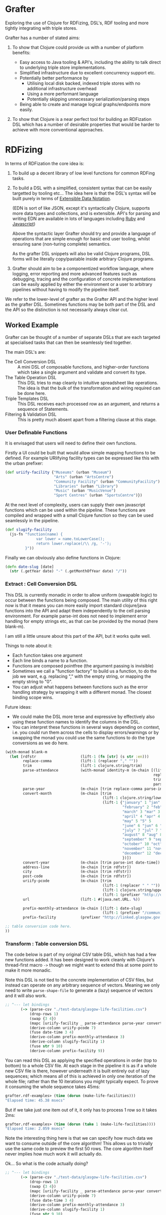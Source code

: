 * Grafter

Exploring the use of Clojure for RDFizing, DSL's, RDF tooling and more
tightly integrating with triple stores.

Grafter has a number of stated aims:

1) To show that Clojure could provide us with a number of platform
   benefits:

   - Easy access to Java tooling & API's, including the ability to
     talk direct to underlying triple store implementations.
   - Simplified infrastructure due to excellent concurrency support
     etc.
   - Potentially better performance by
     + Utilising local disk backed, indexed triple stores with no
       additional infrastructure overhead
     + Using a more performant language
     + Potentially skipping unnecessary serialization/parsing steps
   - Being able to create and manage logical graphs/endpoints more
     easily.

2) To show that Clojure is a near perfect tool for building an
   RDFization DSL which has a number of desirable properties that
   would be harder to achieve with more conventional approaches.

* RDFizing

In terms of RDFization the core idea is:

1) To build up a decent library of low level functions for common
   RDFing tasks.

2) To build a DSL with a simplified, consistent syntax that can be
   easily targetted by tooling etc...  The idea here is that the DSL's
   syntax will be built purely in terms of [[https://github.com/edn-format/edn][Extensible Data Notation]].

   (EDN is sort of like JSON, except it's syntactically Clojure,
   supports more data types and collections, and is extensible.
   API's for parsing and writing EDN are available in lots of
   languages including [[https://github.com/relevance/edn-ruby][Ruby]] and [[https://github.com/shaunxcode/jsedn][Javascript]])

   Above the syntactic layer Grafter should try and provide a language
   of operations that are simple enough for basic end user tooling,
   whilst ensuring sane (non-turing complete) semantics.

   As the grafter DSL snippets will also be valid Clojure programs,
   DSL forms will be literally copy/pastable inside arbitrary Clojure
   programs.

3) Grafter should aim to be a componentized workflow language, where
   logging, error reporting and more advanced features such as
   debugging, tracing and the configuration of concrete
   implementations can be easily applied by either the environment or
   a user to arbitrary pipelines without having to modify the pipeline
   itself.

We refer to the lower-level of grafter as the Grafter API and the
higher level as the grafter DSL.  Sometimes functions may be both part
of the DSL and the API so the distinction is not necessarily always
clear cut.

** Worked Example

Grafter can be thought of a number of separate DSLs that are each
targeted at specialised tasks that can then be seamlessly tied
together.

The main DSL's are:

- The Cell Conversion DSL :: A mini DSL of composable functions, and
     higher-order functions which take a single argument and validate
     and convert its type.
- The Table Operation DSL :: This DSL tries to map cleanly to
     intuitive spreadsheet like operations.  The idea is that the bulk
     of the transformation and wiring required can be done here.
- Triple Templates DSL :: This DSL receives each processed row as an
     argument, and returns a sequence of Statements.
- Filtering & Validation DSL :: This is pretty much absent apart from
     a filtering clause at this stage.

*** User Definable Functions

It is envisaged that users will need to define their own functions.

Firstly a UI could be built that would allow simple mapping functions
to be defined.  For example URIifying facility types can be expressed
like this with the urban prefixer:

#+BEGIN_SRC clojure
(def uriify-facility {"Museums" (urban "Museum")
                      "Arts" (urban "ArtsCentre")
                      "Community Facility" (urban "CommunityFacility")
                      "Libraries" (urban "Library")
                      "Music" (urban "MusicVenue")
                      "Sport Centres" (urban "SportsCentre")})
#+END_SRC

At the next level of complexity, users can supply their own javascript
functions which can be used within the pipeline.  These functions are
compiled and wrapped with a small Clojure function so they can be used
seamlessly in the pipeline.

#+BEGIN_SRC clojure
(def slugify-facility
  (js-fn "function(name) {
              var lower = name.toLowerCase();
              return lower.replace(/\\ /g, '-');
         }"))
#+END_SRC

Finally we can obviously also define functions in Clojure:

#+BEGIN_SRC clojure
(defn date-slug [date]
  (str (.getYear date) "-" (.getMonthOfYear date) "/"))
#+END_SRC

*** Extract : Cell Conversion DSL

This DSL is currently monadic in order to allow uniform (swapable
logic) to occur between the functions being composed.  The main
utility of this right now is that it means you can more easily import
standard clojure/java functions into the API and adapt them
independently to the cell parsing environment.  For example parse-int
does not need to implement error handling for empty strings etc, as
that can be provided by the monad (here blank-m).

I am still a little unsure about this part of the API, but it works
quite well.

Things to note about it:

- Each function takes one argument
- Each line binds a name to a function.
- Functions are composed pointfree (the argument passing is invisible)
- Sometimes we call a "function factory" to build us a function, to do
  the job we want, e.g. replacing "," with the empty string, or
  mapping the empty string to "0".
- You can adjust what happens between functions such as the error
  handling strategy by wrapping it with a different monad.  The
  closest binding scope wins.

Future ideas:

- We could make the DSL more terse and expressive by effectively also
  using these function names to identify the columns in the DSL.
- You can interpret these functions in several ways depending on
  context, i.e. you could run them across the cells to display
  errors/warnings or by swapping the monad you could use the same
  functions to do the type conversions as we do here.

#+BEGIN_SRC clojure
  (with-monad blank-m
    (let [rdfstr                    (lift-1 (fn [str] (s str :en)))
          replace-comma             (lift-1 (replacer "," ""))
          trim                      (lift-1 clojure.string/trim)
          parse-attendance          (with-monad identity-m (m-chain [(lift-1 (mapper {"" "0"}))
                                                                     replace-comma
                                                                     trim
                                                                     parse-int]))
          parse-year                (m-chain [trim replace-comma parse-int])
          convert-month             (m-chain [trim
                                              (lift-1 clojure.string/lower-case)
                                              (lift-1 {"january" 1 "jan" 1 "1" 1
                                                       "february" 2 "feb" 2 "2" 2
                                                       "march" 3 "mar" 3 "3" 3
                                                       "april" 4 "apr" 4 "4" 4
                                                       "may" 5 "5" 5
                                                       "june" 6 "jun" 6 "6"  6
                                                       "july" 7 "jul" 7 "7"  7
                                                       "august" 8 "aug" 8 "8" 8
                                                       "september" 9 "sep" 9 "sept" 9 "9"  9
                                                       "october" 10 "oct" 10 "10" 10
                                                       "november" 11 "nov" 11 "11" 11
                                                       "december" 12 "dec" 12 "12" 12
                                                       })])
          convert-year              (m-chain [trim parse-int date-time])
          address-line              (m-chain [trim rdfstr])
          city                      (m-chain [trim rdfstr])
          post-code                 (m-chain [trim rdfstr])
          uriify-pcode              (m-chain [trim
                                              (lift-1 (replacer " " ""))
                                              (lift-1 clojure.string/upper-case)
                                              (lift-1 (prefixer "http://data.ordnancesurvey.co.uk/id/postcodeunit/"))])
          url                       (lift-1 #(java.net.URL. %))

          prefix-monthly-attendance (m-chain [(lift-1 date-slug)
                                              (lift-1 (prefixer "/community-facility/"))])
          prefix-facility           (prefixer "http://linked.glasgow.gov.uk/data/facility_attendance")]

  ;; table conversion code here.
  ))
#+END_SRC

*** Transform : Table conversion DSL

The code below is part of my original CSV table DSL, which has had a
few new functions added.  It has been designed to work cleanly with
Clojure's thread-first macro =->= though we might want to extend this
at some point to make it more monadic.

Note this DSL is not tied to the concrete implementation of CSV files,
but instead can operate on any arbitrary sequence of vectors.  Meaning
we only need to write =parse-shape-file= to generate a (lazy) sequence
of vectors and it will also work.

#+BEGIN_SRC clojure
     ;; ^--- let bindings
            (-> (parse-csv "./test-data/glasgow-life-facilities.csv")
                (drop-rows 1)
                (swap {3 4})
                (mapc [uriify-facility _ parse-attendance parse-year convert-month address-line city post-code url])
                (derive-column uriify-pcode 7)
                (fuse date-time 3 4)
                (derive-column prefix-monthly-attendance 3)
                (derive-column slugify-facility 1)
                (fuse str 9 10)
                (derive-column prefix-facility 9))
#+END_SRC

You can read this DSL as applying the specified operations in order
(top to bottom) to a whole CSV file.  At each stage in the pipeline it
is as if a whole new CSV file is there, however underneath it is built
entirely out of lazy sequences; which means all of this is achieved in
only one iteration of the whole file; rather than the 10 iterations
you might typically expect.  To prove it consuming the whole sequence
takes 45ms:

#+BEGIN_SRC clojure
grafter.rdf-examples> (time (dorun (make-life-facilities)))
"Elapsed time: 45.38 msecs"
#+END_SRC

But if we take just one item out of it, it only has to process 1 row
so it takes 2ms:

#+BEGIN_SRC clojure
grafter.rdf-examples> (time (dorun (take 1 (make-life-facilities))))
"Elapsed time: 2.059 msecs"
#+END_SRC

Note the interesting thing here is that we can specify how much data
we want to consume outside of the core algorithm!  This allows us to
trivially use the same code to preview the first 50 rows.  The core
algorithm itself never implies how much work it will actually do.

Ok... So what is the code actually doing?

#+BEGIN_SRC clojure
     ;; ^--- let bindings
            (-> (parse-csv "./test-data/glasgow-life-facilities.csv")
                (drop-rows 1)
                (swap {3 4})
                (mapc [uriify-facility _ parse-attendance parse-year convert-month address-line city post-code url])
                (derive-column uriify-pcode 7)
                (fuse date-time 3 4)
                (derive-column prefix-monthly-attendance 3)
                (derive-column slugify-facility 1)
                (fuse str 9 10)
                (derive-column prefix-facility 9))
#+END_SRC

First we do the boring stuff we load the file, and skip past
the first row because it's a header row.

Finally we start doing something interesting.  We swap the position of
columns 3 and 4.  Why?  Because our date function date-time expects to
receive the year first, followed by the month, so we can give our
users the necessary power to swap arguments by letting them do so in
the spreadsheet (DSL), rather than in code.

Next up we apply mapc to each row, where mapc takes each of the
functions we defined at the top in our function composition DSL and
applies them to specific columns in the spreadsheet.

These functions perform some initial input validation, and convert the
types from strings into more meaningful values [fn:1].

Next we use =derive-column= to apply a function to an existing column
and put the result in a new column at the end of the spreadsheet.
Here we take the postcode and convert it into a URI.

Currently the DSL has explicitly avoided supporting multiple parameter
function calls.  However it is clear that they are needed, so we need
a constrained way to allow the operation to occur.

=fuse= allows just this.  It takes an arbitrary number of column ids,
here the year and month, and applies each column to the supplied
function as an argument.  You could imagine a simple user interface
would easily allow users to select a function and the columns you want
to apply.  This DSL is ideally the only place we would allow the user
to use multi-argument functions.

Next we use derive-colum and fuse to build two more URI's, one for the
facility and the other for the monthly attendances.  Note that we show
the use of a user supplied javascript functions that we defined
earlier.

*** Transform Templates : Triple Templates Revisited

I have developed Bill's triple templates idea, to support a
constrained data-based syntax using clojure vectors:

#+BEGIN_SRC clojure
((graphify [facility-uri name attendance date street-address city postcode website postcode-uri
                    _ observation-uri]

                   (graph (base-graph "glasgow-life-facilities")
                          [facility-uri
                           [vcard:hasAddress [[rdf:a vcard:Address]
                                              [vcard:street-address street-address]
                                              [vcard:locality city]
                                              [vcard:country-name (rdfstr "Scotland")]
                                              [vcard:postal-code postcode-uri]
                                              [os:postcode postcode-uri]]]])

                   (graph (base-graph "glasgow-life-attendances")
                          [observation-uri
                           [(glasgow "refFacility") facility-uri]
                           [(glasgow "numAttendees") attendance]
                           [qb:dataSet "http://linked.glasgow.gov.uk/data/facility_attendance"]
                           [(sd "refPeriod") "http://reference.data.gov.uk/id/month/2013-09"]
                           [rdf:a qb:Observation]]))

         processed-rows)
        ))))
#+END_SRC

#+BEGIN_SRC clojure
(defn urban-assets-ontology [ont-uri]
  (graph "http://linked.glasgow.gov.uk/graph/vocab/urban-assets/ontology"
         [ont-uri
          [rdf:a rdfs:Class]
          [rdfs:label (s "Urban Assets Ontology" :en)]]

         [(urban "Asset")
          [rdf:a rdfs:Class]
          [rdfs:label (s "Urban Asset")]
          [(rdfs "isDefinedBy") ont-uri]]

         [(glasgow "refAsset")
          [rdf:a (rdf "Property")]
          [rdf:a (qb "DimensionProperty")]
          [rdfs:label (s "Reference Asset" :en)]
          [(rdfs "range") (urban "Asset")]
          [(rdfs "isDefinedBy") ont-uri]]

         [(glasgow "numAssets")
          [rdf:a (rdf "Property")]
          [rdf:a (qb "MeasureProperty")]
          [rdfs:label (s "Number of Assets" :en)]
          [(rdfs "subPropertyOf") (sdmxmeasure "obsValue")]
          [(rdfs "isDefinedBy") ont-uri]]))

(defn internal-ontology-metadata [ontology-uri date]
  (graph "http://linked.glasgow.gov.uk/graph/vocab/urban-assets/ontology/metadata"
         [ontology-uri
          [pmd:contactEmail "mailto:hello@glasgow.gov.uk"]
          [dcterms:title (s "Urban Assets Ontology" :en)]
          [dcterms:issued date]
          [dcterms:modified date]]))

(defn filter-triples [triples]
  (filter #(not (and (#{vcard:postal-code os:postcode} (pr/predicate %1))
                     (blank? (pr/object %1)))) triples))

(defn import-life-facilities [quads-seq]
  (let [now (java.util.Date.)]
    (->> quads-seq
         filter-triples
         (validate-triples (complement has-blank?))
         (load-triples my-repo))

    (->> (concat
          (dataset (str (base-uri "glasgow-life-facilities") "/data")
                   (str (base-graph "glasgow-life-facilities"))
                   now "Glasgow Life Facilities"
                   "Glasgow Life Facilities"
                   "List of Glasgow Life facilities"
                   "Sporting, cultural and social facilities in Glasgow."
                   "mailto:open@glasgow.gov.uk")

          (dataset (str (base-uri "glasgow-life-attendances"))
                   (str (base-graph "glasgow-life-attendances"))
                   now "Glasgow Life Attendances"
                   "Glasgow Life Attendances"
                   "Monthly Attendance figures for Glasgow Life Facilities"
                   "Monthly Attendances for Sporting, cultural and social facilities in Glasgow"
                   "mailto:open@glasgow.gov.uk")

          (urban-assets-ontology urban:ontology)
          (internal-ontology-metadata urban:ontology now))

         (load-triples my-repo))))
#+END_SRC

** Grafter API

Some namespace declarations to import the libraries:

#+BEGIN_SRC clojure
(ns grafter.rdf-examples
  (:use [grafter.rdf]
        [grafter.rdf.sesame])
  (:require [grafter.rdf.protocols :as pr]))
#+END_SRC

Create and initialise a sesame native-store repository on disk:

#+BEGIN_SRC clojure
(def my-repo (-> "./tmp/grafter-sesame-store" native-store repo))
#+END_SRC

Or use an in memory store:

#+BEGIN_SRC clojure
(def my-memory-repo (-> "./tmp/grafter-sesame-store" memory-store repo))
#+END_SRC

Want to add some triples to your store?  The triplify function takes
a sequence of turtle style rdf subjects and expands them into a
lazy-seq of Triple records:

#+BEGIN_SRC clojure
(triplify ["http://test.org/bob"
            ["http://is/a" "http://class/Person"]
            ["http://rdfs/label" (s "Bob Jones")]
            ["http://date-of-birth/" #inst "1980-01-02"]])

;; => (#grafter.rdf.protocols.Triple{:s "http://test.org/bob", :p "http://is/a", :o "http://class/Person"} #grafter.rdf.protocols.Triple{:s "http://test.org/bob", :p "http://rdfs/label", :o #<rdf$s$reify__1888 Bob Jones>} #grafter.rdf.protocols.Triple{:s "http://test.org/bob", :p "http://date-of-birth/", :o #inst "1980-01-02T00:00:00.000-00:00"})
#+END_SRC

*Note* how triplify assumes Strings in object position are URI's, if
you want a string wrap it in a call to =(s "String Value")=.  =s= also
takes an optional language tag or URI =(s "Bonjour!" "fr")=

Additionally =java.util.Date= is also expanded into xsd dateTime's,
which means you can use EDN =#inst= data literals too.

You can add Statements or sequences of statements to your store like
so with the =grafter.rdf.protocols/add= function:

#+BEGIN_SRC clojure
(pr/add repo (expand-subject ["http://test.org/bob"
                                ["http://is/a" "http://class/Person"]
                                ["http://rdfs/label" (s "Bob Jones")]
                                ["http://date-of-birth/" #inst "1980-01-02"]]))
#+END_SRC

** Prefixer Ideas

One very obvious and simple idea I've had which I suspect might be a
good one (though it probably needs refining) is the =prefixer=
function.

=prefixer= takes a string as an argument and returns a function that
will generate the specified prefix e.g.

#+BEGIN_SRC clojure
((prefixer "http://www.w3.org/1999/02/22-rdf-syntax-ns#") "Type") ;; => "http://www.w3.org/1999/02/22-rdf-syntax-ns#Type"
#+END_SRC

This allows you to do the following, which is syntactically quite
nice:

#+BEGIN_SRC clojure
(def rdf (prefixer "http://www.w3.org/1999/02/22-rdf-syntax-ns#"))

(rdf "Type") ;; => "http://www.w3.org/1999/02/22-rdf-syntax-ns#Type"
#+END_SRC

I suspect that in practice prefixers or something like them will be
very useful, and are an ideal point for composing additional type
conversion pipelines etc...   e.g.

#+BEGIN_SRC clojure
(def myprefixer (comp (prefixer "http://foobarbaz.com/museums/")
                       hyphenate-spaces
                       downcase
                       parse-name))
#+END_SRC

Note that you can also compose prefixers:

#+BEGIN_SRC clojure
(def mydomain (prefixer "http://mydomain.com"))

(def life-facilities (comp
                      mydomain
                      (prefixer "/life-facilities")))

(def museum (comp life-facilities
                  (prefixer "/museums/")))

(museum "kelvin-grove") ;; => "http://mydomain.com/life-facilities/museums/kelvin-grove"
#+END_SRC

These simple prefixers have the benefit of only ever taking one
argument and converting it.

You can imagine multi-argument prefixers would be useful too, though
they may be harder to compose in a user interface.



* Misc

There is a demonstration of utilising GIS tools such as a shapefile
viewer which uses the [[http://geotools.org/][geotools API]].  This can be found in the
=grafter.gis.shape-viewer= namespace.

To run this run the following command:

#+BEGIN_SRC clojure
    (show-shapefile (io/file "./test-data/dclg-enterprise-zones/National_EZ_WGS84.shp"))
#+END_SRC
* Footnotes

[fn:1] Types will likely become an issue, as it will be easy for users
to lose track of them.  I propose we look at Clojure's [[https://github.com/clojure/core.typed][core.typed]] as
an optional, dynamic type system that might be able to help provide
runtime introspection on type problems.  For example I suspect it
could be used to constrain available interface options on the basis of
the current type.
